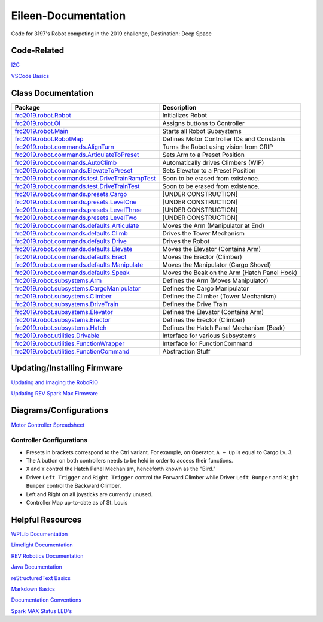 ====================
Eileen-Documentation
====================
.. image:: https://travis-ci.org/frc3197/2019-FRC.svg?branch=master
    :target: https://travis-ci.org/frc3197/2019-FRC

Code for 3197's Robot competing in the 2019 challenge, Destination: Deep Space

------------
Code-Related
------------
`I2C <https://eileen-documentation.readthedocs.io/en/latest/I2C.html>`_

`VSCode Basics <https://eileen-documentation.readthedocs.io/en/latest/VSCode%20Basics.html>`_

-------------------
Class Documentation
-------------------

+---------------------------------------------------------------------------------------------------------------------------------------------------------------------+----------------------------------------------+
|Package                                                                                                                                                              |Description                                   |
+=====================================================================================================================================================================+==============================================+
|`frc2019.robot.Robot <https://eileen-documentation.readthedocs.io/en/latest/Class%20Documentation/Robot.html>`_                                                      |Initializes Robot                             |
+---------------------------------------------------------------------------------------------------------------------------------------------------------------------+----------------------------------------------+
|`frc2019.robot.OI <https://eileen-documentation.readthedocs.io/en/latest/Class%20Documentation/OI.html>`_                                                            |Assigns buttons to Controller                 |
+---------------------------------------------------------------------------------------------------------------------------------------------------------------------+----------------------------------------------+
|`frc2019.robot.Main <https://eileen-documentation.readthedocs.io/en/latest/Class%20Documentation/Main.html>`_                                                        |Starts all Robot Subsystems                   |
+---------------------------------------------------------------------------------------------------------------------------------------------------------------------+----------------------------------------------+
|`frc2019.robot.RobotMap <https://eileen-documentation.readthedocs.io/en/latest/Class%20Documentation/RobotMap.html>`_                                                |Defines Motor Controller IDs and Constants    |
+---------------------------------------------------------------------------------------------------------------------------------------------------------------------+----------------------------------------------+
|`frc2019.robot.commands.AlignTurn <https://eileen-documentation.readthedocs.io/en/latest/Class%20Documentation/Commands/AlignTurn.html>`_                            |Turns the Robot using vision from GRIP        |
+---------------------------------------------------------------------------------------------------------------------------------------------------------------------+----------------------------------------------+
|`frc2019.robot.commands.ArticulateToPreset <https://eileen-documentation.readthedocs.io/en/latest/Class%20Documentation/Commands/ArticulateToPreset.html>`_          |Sets Arm to a Preset Position                 |
+---------------------------------------------------------------------------------------------------------------------------------------------------------------------+----------------------------------------------+
|`frc2019.robot.commands.AutoClimb <https://eileen-documentation.readthedocs.io/en/latest/Class%20Documentation/Commands/AutoClimb.html>`_                            |Automatically drives Climbers (WIP)           |
+---------------------------------------------------------------------------------------------------------------------------------------------------------------------+----------------------------------------------+
|`frc2019.robot.commands.ElevateToPreset <https://eileen-documentation.readthedocs.io/en/latest/Class%20Documentation/Commands/ElevateToPreset.html>`_                |Sets Elevator to a Preset Position            |
+---------------------------------------------------------------------------------------------------------------------------------------------------------------------+----------------------------------------------+
|`frc2019.robot.commands.test.DriveTrainRampTest <https://eileen-documentation.readthedocs.io/en/latest/Class%20Documentation/Commands/test/DriveTrainRampTest.html>`_|Soon to be erased from existence.             |
+---------------------------------------------------------------------------------------------------------------------------------------------------------------------+----------------------------------------------+
|`frc2019.robot.commands.test.DriveTrainTest <https://eileen-documentation.readthedocs.io/en/latest/Class%20Documentation/Commands/test/DriveTrainTest.html>`_        |Soon to be erased from existence.             |
+---------------------------------------------------------------------------------------------------------------------------------------------------------------------+----------------------------------------------+
|`frc2019.robot.commands.presets.Cargo <https://eileen-documentation.readthedocs.io/en/latest/Class%20Documentation/Commands/presets/Cargo.html>`_                    |[UNDER CONSTRUCTION]                          |
+---------------------------------------------------------------------------------------------------------------------------------------------------------------------+----------------------------------------------+
|`frc2019.robot.commands.presets.LevelOne <https://eileen-documentation.readthedocs.io/en/latest/Class%20Documentation/Commands/presets/LevelOne.html>`_              |[UNDER CONSTRUCTION]                          |
+---------------------------------------------------------------------------------------------------------------------------------------------------------------------+----------------------------------------------+
|`frc2019.robot.commands.presets.LevelThree <https://eileen-documentation.readthedocs.io/en/latest/Class%20Documentation/Commands/presets/LevelThree.html>`_          |[UNDER CONSTRUCTION]                          |
+---------------------------------------------------------------------------------------------------------------------------------------------------------------------+----------------------------------------------+
|`frc2019.robot.commands.presets.LevelTwo <https://eileen-documentation.readthedocs.io/en/latest/Class%20Documentation/Commands/presets/LevelTwo.html>`_              |[UNDER CONSTRUCTION]                          |
+---------------------------------------------------------------------------------------------------------------------------------------------------------------------+----------------------------------------------+
|`frc2019.robot.commands.defaults.Articulate <https://eileen-documentation.readthedocs.io/en/latest/Class%20Documentation/Commands/defaults/Articulate.html>`_        |Moves the Arm (Manipulator at End)            |
+---------------------------------------------------------------------------------------------------------------------------------------------------------------------+----------------------------------------------+
|`frc2019.robot.commands.defaults.Climb <https://eileen-documentation.readthedocs.io/en/latest/Class%20Documentation/Commands/defaults/Climb.html>`_                  |Drives the Tower Mechanism                    |
+---------------------------------------------------------------------------------------------------------------------------------------------------------------------+----------------------------------------------+
|`frc2019.robot.commands.defaults.Drive <https://eileen-documentation.readthedocs.io/en/latest/Class%20Documentation/Commands/defaults/Drive.html>`_                  |Drives the Robot                              |
+---------------------------------------------------------------------------------------------------------------------------------------------------------------------+----------------------------------------------+
|`frc2019.robot.commands.defaults.Elevate <https://eileen-documentation.readthedocs.io/en/latest/Class%20Documentation/Commands/defaults/Elevate.html>`_              |Moves the Elevator (Contains Arm)             |
+---------------------------------------------------------------------------------------------------------------------------------------------------------------------+----------------------------------------------+
|`frc2019.robot.commands.defaults.Erect <https://eileen-documentation.readthedocs.io/en/latest/Class%20Documentation/Commands/defaults/Erect.html>`_                  |Moves the Erector (Climber)                   |
+---------------------------------------------------------------------------------------------------------------------------------------------------------------------+----------------------------------------------+
|`frc2019.robot.commands.defaults.Manipulate <https://eileen-documentation.readthedocs.io/en/latest/Class%20Documentation/Commands/defaults/Manipulate.html>`_        |Moves the Manipulator (Cargo Shovel)          |
+---------------------------------------------------------------------------------------------------------------------------------------------------------------------+----------------------------------------------+
|`frc2019.robot.commands.defaults.Speak <https://eileen-documentation.readthedocs.io/en/latest/Class%20Documentation/Commands/defaults/Speak.html>`_                  |Moves the Beak on the Arm (Hatch Panel Hook)  |
+---------------------------------------------------------------------------------------------------------------------------------------------------------------------+----------------------------------------------+
|`frc2019.robot.subsystems.Arm <https://eileen-documentation.readthedocs.io/en/latest/Class%20Documentation/Subsystems/Arm.html>`_                                    |Defines the Arm (Moves Manipulator)           |
+---------------------------------------------------------------------------------------------------------------------------------------------------------------------+----------------------------------------------+
|`frc2019.robot.subsystems.CargoManipulator <https://eileen-documentation.readthedocs.io/en/latest/Class%20Documentation/Subsystems/CargoManipulator.html>`_          |Defines the Cargo Manipulator                 |
+---------------------------------------------------------------------------------------------------------------------------------------------------------------------+----------------------------------------------+
|`frc2019.robot.subsystems.Climber <https://eileen-documentation.readthedocs.io/en/latest/Class%20Documentation/Subsystems/Climber.html>`_                            |Defines the Climber (Tower Mechanism)         |
+---------------------------------------------------------------------------------------------------------------------------------------------------------------------+----------------------------------------------+
|`frc2019.robot.subsystems.DriveTrain <https://eileen-documentation.readthedocs.io/en/latest/Class%20Documentation/Subsystems/DriveTrain.html>`_                      |Defines the Drive Train                       |
+---------------------------------------------------------------------------------------------------------------------------------------------------------------------+----------------------------------------------+
|`frc2019.robot.subsystems.Elevator <https://eileen-documentation.readthedocs.io/en/latest/Class%20Documentation/Subsystems/Elevator.html>`_                          |Defines the Elevator (Contains Arm)           |
+---------------------------------------------------------------------------------------------------------------------------------------------------------------------+----------------------------------------------+
|`frc2019.robot.subsystems.Erector <https://eileen-documentation.readthedocs.io/en/latest/Class%20Documentation/Subsystems/Erector.html>`_                            |Defines the Erector (Climber)                 |
+---------------------------------------------------------------------------------------------------------------------------------------------------------------------+----------------------------------------------+
|`frc2019.robot.subsystems.Hatch <https://eileen-documentation.readthedocs.io/en/latest/Class%20Documentation/Subsystems/Hatch.html>`_                                |Defines the Hatch Panel Mechanism (Beak)      |
+---------------------------------------------------------------------------------------------------------------------------------------------------------------------+----------------------------------------------+
|`frc2019.robot.utilities.Drivable <https://eileen-documentation.readthedocs.io/en/latest/Class%20Documentation/utilities/Drivable.html>`_                            |Interface for various Subsystems              |
+---------------------------------------------------------------------------------------------------------------------------------------------------------------------+----------------------------------------------+
|`frc2019.robot.utilities.FunctionWrapper <https://eileen-documentation.readthedocs.io/en/latest/Class%20Documentation/utilities/FunctionWrapper.html>`_              |Interface for FunctionCommand                 |
+---------------------------------------------------------------------------------------------------------------------------------------------------------------------+----------------------------------------------+
|`frc2019.robot.utilities.FunctionCommand <https://eileen-documentation.readthedocs.io/en/latest/Class%20Documentation/utilities/FunctionCommand.html>`_              |Abstraction Stuff                             |
+---------------------------------------------------------------------------------------------------------------------------------------------------------------------+----------------------------------------------+


----------------------------
Updating/Installing Firmware
----------------------------
`Updating and Imaging the RoboRIO <https://eileen-documentation.readthedocs.io/en/latest/Updating%20Instructions/Updating%20and%20Imaging%20the%20RoboRIO.html>`_

`Updating REV Spark Max Firmware <https://eileen-documentation.readthedocs.io/en/latest/Updating%20Instructions/Updating%20Firmware%20of%20REV%20Spark%20Max's.html>`_

-----------------------
Diagrams/Configurations
-----------------------
`Motor Controller Spreadsheet <https://docs.google.com/spreadsheets/d/14p9fdd08mrI9wpgqd_k9QANKFcTs7CDPGgKoO7wAz68/edit?usp=sharing>`_

~~~~~~~~~~~~~~~~~~~~~~~~~
Controller Configurations
~~~~~~~~~~~~~~~~~~~~~~~~~
.. image:: https://raw.githubusercontent.com/frc3197/2019-Documentation/master/doc/Controller%20Configuration.png
   :width: 600
- Presets in brackets correspond to the Ctrl variant. For example, on Operator, ``A + Up`` is equal to Cargo Lv. 3.
- The ``A`` button on both controllers needs to be held in order to access their functions.
- ``X`` and ``Y`` control the Hatch Panel Mechanism, henceforth known as the "Bird."
- Driver ``Left Trigger`` and ``Right Trigger`` control the Forward Climber while Driver ``Left Bumper`` and ``Right Bumper`` control the Backward Climber.
- Left and Right on all joysticks are currently unused.
- Controller Map up-to-date as of St. Louis

-----------------
Helpful Resources
-----------------
`WPILib Documentation <http://first.wpi.edu/FRC/roborio/release/docs/java/>`_ 

`Limelight Documentation <http://docs.limelightvision.io/en/latest/>`_

`REV Robotics Documentation <http://www.revrobotics.com/content/sw/max/sw-docs/java/com/revrobotics/package-summary.html>`_

`Java Documentation <https://docs.oracle.com/javase/8/docs/api/overview-summary.html>`_

`reStructuredText Basics <http://www.sphinx-doc.org/en/master/usage/restructuredtext/basics.html>`_

`Markdown Basics <https://github.com/adam-p/markdown-here/wiki/Markdown-Cheatsheet#code>`_

`Documentation Conventions <https://eileen-documentation.readthedocs.io/en/latest/Documentation%20Conventions.html>`_

`Spark MAX Status LED's <http://www.revrobotics.com/sparkmax-quickstart/#status-led>`_
